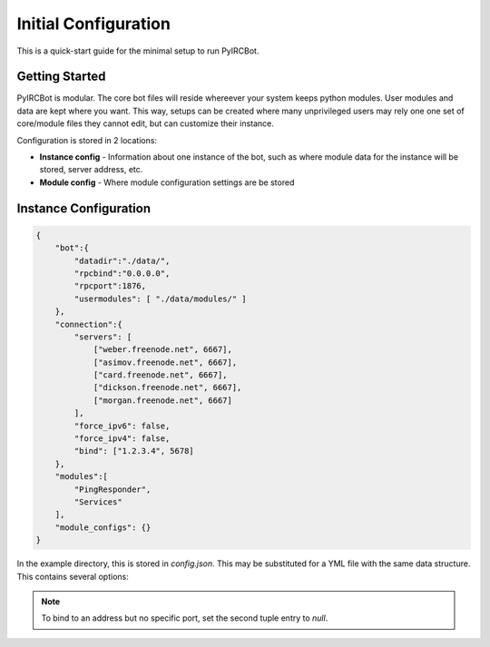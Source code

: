 *********************
Initial Configuration
*********************

This is a quick-start guide for the minimal setup to run PyIRCBot.

Getting Started
===============

PyIRCBot is modular. The core bot files will reside whereever your system keeps
python modules. User modules and data are kept where you want. This way, setups
can be created where many unprivileged users may rely one one set of
core/module files they cannot edit, but can customize their instance.

Configuration is stored in 2 locations:

- **Instance config** - Information about one instance of the bot, such as
  where module data for the instance will be stored, server address, etc.
- **Module config** - Where module configuration settings are be stored

Instance Configuration
======================

.. code-block:: json

    {
        "bot":{
            "datadir":"./data/",
            "rpcbind":"0.0.0.0",
            "rpcport":1876,
            "usermodules": [ "./data/modules/" ]
        },
        "connection":{
            "servers": [
                ["weber.freenode.net", 6667],
                ["asimov.freenode.net", 6667],
                ["card.freenode.net", 6667],
                ["dickson.freenode.net", 6667],
                ["morgan.freenode.net", 6667]
            ],
            "force_ipv6": false,
            "force_ipv4": false,
            "bind": ["1.2.3.4", 5678]
        },
        "modules":[
            "PingResponder",
            "Services"
        ],
        "module_configs": {}
    }

In the example directory, this is stored in `config.json`. This may be
substituted for a YML file with the same data structure. This contains several
options:

.. cmdoption:: bot.datadir

    Location where module data will be stored. This directory must contains
    two directories: `config` and `data`. Config contains a config file for
    each module of the same name (for example: Services.json for ``Services``
    module). Data can be empty, the bot will create directories for each
    module as needed.

.. cmdoption:: bot.rpcbind

    Address on which to listen for RPC conncetions. RPC has no authentication
    so using 127.0.0.1 is reccommended.

.. cmdoption:: bot.rpcport

    Port on which RPC will listen

.. cmdoption:: bot.usermodules

    Paths to directories where modules where also be included from

.. cmdoption:: connection.servers

    List of hostnames or IP addresses and ports of the IRC server to connection
    to. First entry will be used for the initial connection on startup. If we
    the bot must reconnect to the IRC server later, the next server will
    be used.

.. cmdoption:: connection.force_ipv6

    Enable this option to force use of ipv6 connections and ignore ipv4 server addresses.

.. cmdoption:: connection.force_ipv4

    Enable this option to force use of ipv4 connections and ignore ipv6 server addresses. Enabling force_ipv6
    overrides force_ipv4.

.. cmdoption:: connection.bind

    Set the local address and port to bind the connection to.

.. note::

    To bind to an address but no specific port, set the second tuple entry to `null`.

.. cmdoption:: modules

    A list of modules to load. Modules are loaded in the order they are listed
    here. :doc:`PingResponder </api/modules/pingresponder>` and :doc:`Services </api/modules/services>` are the *bare minimum* needed to open and
    maintain and IRC connection.

.. cmdoption:: module_configs

    A dictionary mapping module names to module configs. If you prefer a monolithic config file instead of a json config
    file per module, this can be populated with the same data as the separate config files. Entries here will be
    preferred over separate config files.
